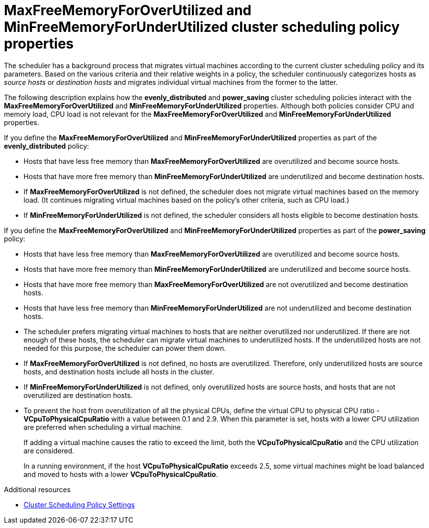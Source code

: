 // Module included in the following assemblies:
//
// doc-Administration_Guide/chap-Global_Configuration.adoc

:_content-type: PROCEDURE
[id="conc_maxfreememoryforoverutilized_and_minfreememoryforunderutilized_scheduling_policy_properties"]
= MaxFreeMemoryForOverUtilized and MinFreeMemoryForUnderUtilized cluster scheduling policy properties

The scheduler has a background process that migrates virtual machines according to the current cluster scheduling policy and its parameters. Based on the various criteria and their relative weights in a policy, the scheduler continuously categorizes hosts as _source hosts_ or _destination hosts_ and migrates individual virtual machines from the former to the latter.

The following description explains how the *evenly_distributed* and *power_saving* cluster scheduling policies interact with the *MaxFreeMemoryForOverUtilized* and *MinFreeMemoryForUnderUtilized* properties. Although both policies consider CPU and memory load, CPU load is not relevant for the *MaxFreeMemoryForOverUtilized* and *MinFreeMemoryForUnderUtilized* properties.

If you define the *MaxFreeMemoryForOverUtilized* and *MinFreeMemoryForUnderUtilized* properties as part of the *evenly_distributed* policy:

* Hosts that have less free memory than *MaxFreeMemoryForOverUtilized* are overutilized and become source hosts.

* Hosts that have more free memory than *MinFreeMemoryForUnderUtilized* are underutilized and become destination hosts.

* If *MaxFreeMemoryForOverUtilized* is not defined, the scheduler does not migrate virtual machines based on the memory load. (It continues migrating virtual machines based on the policy's other criteria, such as CPU load.)

* If *MinFreeMemoryForUnderUtilized* is not defined, the scheduler considers all hosts eligible to become destination hosts.

If you define the *MaxFreeMemoryForOverUtilized* and *MinFreeMemoryForUnderUtilized* properties as part of the *power_saving* policy:

* Hosts that have less free memory than *MaxFreeMemoryForOverUtilized* are overutilized and become source hosts.

* Hosts that have more free memory than *MinFreeMemoryForUnderUtilized* are underutilized and become source hosts.

* Hosts that have more free memory than *MaxFreeMemoryForOverUtilized* are not overutilized and become destination hosts.

* Hosts that have less free memory than *MinFreeMemoryForUnderUtilized* are not underutilized and become destination hosts.

* The scheduler prefers migrating virtual machines to hosts that are neither overutilized nor underutilized. If there are not enough of these hosts, the scheduler can migrate virtual machines to underutilized hosts. If the underutilized hosts are not needed for this purpose, the scheduler can power them down.

* If *MaxFreeMemoryForOverUtilized* is not defined, no hosts are overutilized. Therefore, only underutilized hosts are source hosts, and destination hosts include all hosts in the cluster.

* If *MinFreeMemoryForUnderUtilized* is not defined, only overutilized hosts are source hosts, and hosts that are not overutilized are destination hosts.

* To prevent the host from overutilization of all the physical CPUs, define the virtual CPU to physical CPU ratio - *VCpuToPhysicalCpuRatio* with a value between 0.1 and 2.9. When this parameter is set, hosts with a lower CPU utilization are preferred when scheduling a virtual machine.
+
If adding a virtual machine causes the ratio to exceed the limit, both
the *VCpuToPhysicalCpuRatio* and the CPU utilization are considered.
+
In a running environment, if the host *VCpuToPhysicalCpuRatio* exceeds 2.5, some virtual machines might be load balanced and moved to hosts with a lower *VCpuToPhysicalCpuRatio*.

.Additional resources

* xref:Cluster_Scheduling_Policy_Settings[Cluster Scheduling Policy Settings]
